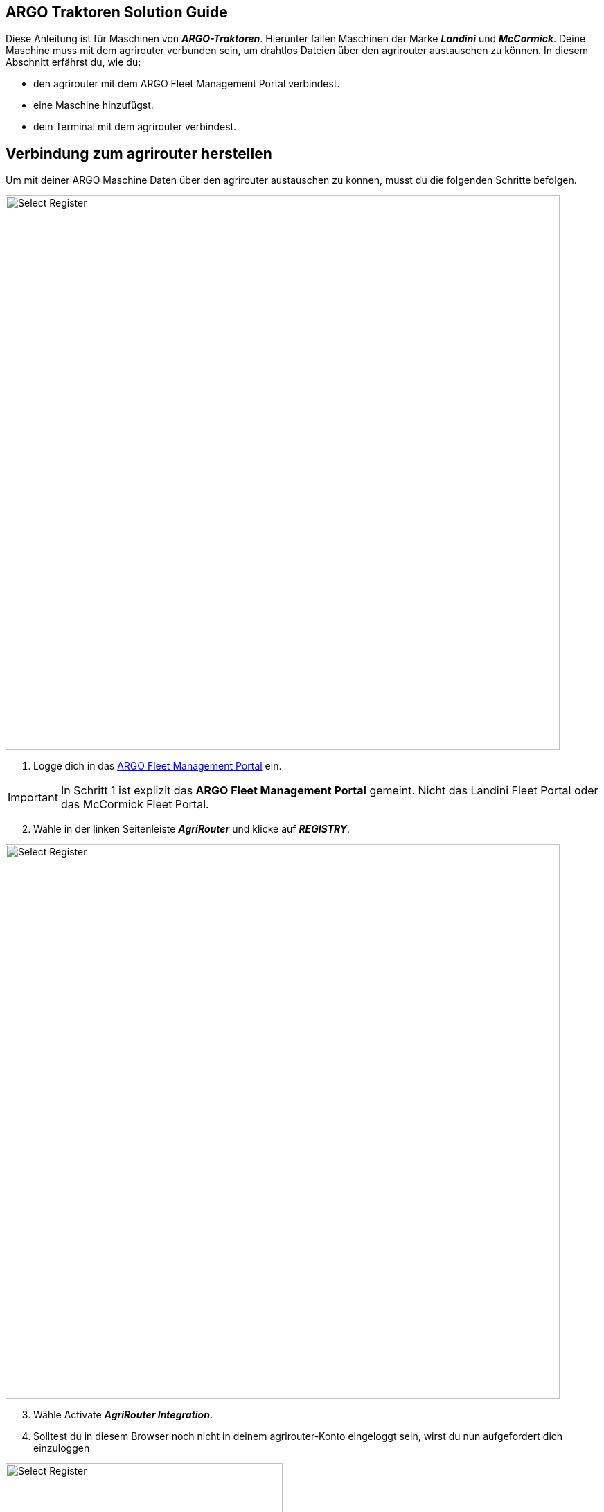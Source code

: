 == ARGO Traktoren Solution Guide

Diese Anleitung ist für Maschinen von *_ARGO-Traktoren_*. Hierunter fallen Maschinen der Marke *_Landini_* und *_McCormick_*. Deine Maschine muss mit dem agrirouter verbunden sein, um drahtlos Dateien über den agrirouter austauschen zu können. In diesem Abschnitt erfährst du, wie du:

* den agrirouter mit dem ARGO Fleet Management Portal verbindest.
* eine Maschine hinzufügst.
* dein Terminal mit dem agrirouter verbindest.

[#connect-internet]
== Verbindung zum agrirouter herstellen

Um mit deiner ARGO Maschine Daten über den agrirouter austauschen zu können, musst du die folgenden Schritte befolgen.

image::interactive_agrirouter/argo/argo-connect-agrirouter-1-de.png[Select Register, 800]

. Logge dich in das link:https://argofleet.argotractors.com/#/auth/login[ARGO Fleet Management Portal, window="_blank"] ein. 

[IMPORTANT]
====
In Schritt 1 ist explizit das *ARGO Fleet Management Portal* gemeint. Nicht das Landini Fleet Portal oder das McCormick Fleet Portal.
====

[start=2]
. Wähle in der linken Seitenleiste *_AgriRouter_* und klicke auf *_REGISTRY_*.

image::interactive_agrirouter/argo/argo-connect-agrirouter-2-de.png[Select Register, 800]

[start=3]

. Wähle Activate *_AgriRouter Integration_*.
. Solltest du in diesem Browser noch nicht in deinem agrirouter-Konto eingeloggt sein, wirst du nun aufgefordert dich einzuloggen

[.float-group]
--
[.right]
image::interactive_agrirouter/argo/argo-connect-agrirouter-3-de.png[Select Register, 400]

[start=5]
. Klicke auf *_CONNECT_*.
. Jetzt besteht eine Verbindung zwischen deinem agrirouter-Konto und deinem Argo Fleet Management Konto.
--

== Hinzufügen einer Maschine
Um eine bestimmte Maschine auswählen zu können, die über den agrirouter Daten senden und empfangen soll, muss die zuerst hinzugefügt werden.

image::interactive_agrirouter/argo/argo-add-machine-1-de.png[Select Register, 800]

. Klicke in der linken Seitenleiste auf *_AgriRouter_*.
. Klicke auf das *_+ Icon_*, um eine Maschine hinzuzufügen.
. Füge die benötigten Informationen hinzu und klicke auf das *_Speichern-Icon_*.

image::interactive_agrirouter/argo/argo-add-machine-2-de.png[Select Register, 800]

[start=4]
. Wähle die Maschine aus, die du im letzten Schritt hinzugefügt hast.
. Klicke auf das *_On-Board_* Symbol, um mit dem Agrirouter On-Boarding fortzufahren.

image::interactive_agrirouter/argo/argo-add-machine-3-de.png[Select Register, 800]

[start=6]
. Der On-Boarding-Vorgang ist abgeschlossen, wenn neben dem Fahrzeug der grüne Punkt erscheint.

== Terminal (X25) mit dem agrirouter verbinden

[.float-group]
--
[.right]
image::interactive_agrirouter/argo/argo-connect-terminal-1-de.png[Select Register, 400]

. Vom X25-Terminal aus klickst du auf das Symbol für CLOUD BASED SERVICES (Disabled).
--

[.float-group]
--
[.left]
image::interactive_agrirouter/argo/argo-connect-terminal-2-de.png[Select Register, 400]

[start=2]
. Wähle im nächsten Fenster die Option *_AgriRouter_* und klicke auf *_OK_*.
--

[.float-group]
--
[.right]
image::interactive_agrirouter/argo/argo-connect-terminal-3-de.png[Select Register, 400]

[start=3]
. Die Verbindung ist bestätigt, wenn das Symbol bei CLOUD BASED SERVICES grün wird (Verbunden).
--

[.float-group]
--
[.left]
image::interactive_agrirouter/argo/argo-connect-terminal-4-de.png[Select Register, 400]

[start=4]
. Logge dich jetzt online auf deinem https://my-agrirouter.accounts.ondemand.com/[agrirouter-Konto, window="_blank"] ein und https://manual.agrirouter.com/de/manual/latest/endpoint.html#connect-machine[füge das Terminal als einen neuen Endpunkt (Horizon ARGO) hinzu, window="_blank"].
. Notiere dir im letzten Schritt den Registrierungscode.
--

[.float-group]
--
[.right]
image::interactive_agrirouter/argo/argo-connect-terminal-5-de.png[Select Register, 400]

[start=5]
. Klicke in deinem X25 Terminal auf *_System Setup_* und dann auf *_AGRIROUTER_*.
--

[.float-group]
--
[.left]
image::interactive_agrirouter/argo/argo-connect-terminal-6-de.png[Select Register, 400]

[start=7]
. Klicke auf *_CODE_*.
--

[.float-group]
--
[.right]
image::interactive_agrirouter/argo/argo-connect-terminal-7-de.png[Select Register, 400]

[start=8]
. Gib den *_Registrierungscode_* ein, den du dir unter Schritt 5 notiert hast.
. Klicke auf den *_grünen Haken_*, um die Eingabe zu bestätigen.
--

[.float-group]
--
[.left]
image::interactive_agrirouter/argo/argo-connect-terminal-8-de.png[Select Register, 400]

[start=10]
1. Klicke auf *_OK_*. 
2. Du hast nun erfolgreich eine Verbindung zwischen deiner ARGO-Traktoren Maschine und dem agrirouter hergestellt. Du kannst nun drahtlos Daten von bspw. deinem Farm-Management-System über den agrirouter an deine Maschine senden.
--

[NOTE]
====
Wenn du während des Prozesses Unterstützung benötigst, kannst du dich bei deinem lokalen Händler melden.
====